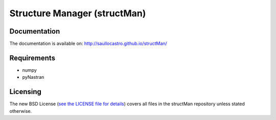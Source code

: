=============================
Structure Manager (structMan)
=============================

Documentation
-------------

The documentation is available on: http://saullocastro.github.io/structMan/

Requirements
------------
- numpy
- pyNastran

Licensing
---------

The new BSD License (`see the LICENSE file for details
<https://raw.github.com/saullocastro/structMan/master/LICENSE>`_)
covers all files in the structMan repository unless stated otherwise.

